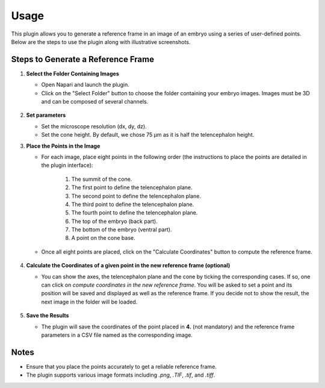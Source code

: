 Usage
=====

This plugin allows you to generate a reference frame in an image of an embryo using a series of user-defined points.
Below are the steps to use the plugin along with illustrative screenshots.

Steps to Generate a Reference Frame
-----------------------------------

1. **Select the Folder Containing Images**

   - Open Napari and launch the plugin.
   - Click on the "Select Folder" button to choose the folder containing your embryo images. Images must be 3D and can be composed of several channels.

   .. figure:: https://raw.githubusercontent.com/koopa31/stereotyping_doc/main/docs/images/select_folder.gif?raw=true
      :alt: GIF

2. **Set parameters**

   - Set the microscope resolution (dx, dy, dz).
   - Set the cone height. By default, we chose 75 µm as it is half the telencephalon height.

3. **Place the Points in the Image**

   - For each image, place eight points in the following order (the instructions to place the points are detailed in the plugin interface):

         1. The summit of the cone.
         2. The first point to define the telencephalon plane.
         3. The second point to define the telencephalon plane.
         4. The third point to define the telencephalon plane.
         5. The fourth point to define the telencephalon plane.
         6. The top of the embryo (back part).
         7. The bottom of the embryo (ventral part).
         8. A point on the cone base.

   - Once all eight points are placed, click on the "Calculate Coordinates" button to compute the reference frame.

   .. figure:: https://raw.githubusercontent.com/koopa31/stereotyping_doc/main/docs/images/placer_points.gif?raw=true
      :alt: GIF

4. **Calculate the Coordinates of a given point in the new reference frame (optional)**

   - You can show the axes, the telencephalon plane and the cone by ticking the corresponding cases. If so, one can click on
     *compute coordinates in the new reference frame*. You will be asked to set a point and its position will be
     saved and displayed as well as the reference frame. If you decide not to show the result, the next image in the
     folder will be loaded.

   .. figure:: https://raw.githubusercontent.com/koopa31/stereotyping_doc/main/docs/images/coords.gif?raw=true
      :alt: GIF

5. **Save the Results**

   - The plugin will save the coordinates of the point placed in **4.** (not mandatory) and the reference frame parameters in a CSV file
     named as the corresponding image.


Notes
-----

- Ensure that you place the points accurately to get a reliable reference frame.
- The plugin supports various image formats including `.png`, `.TIF`, `.tif`, and `.tiff`.


